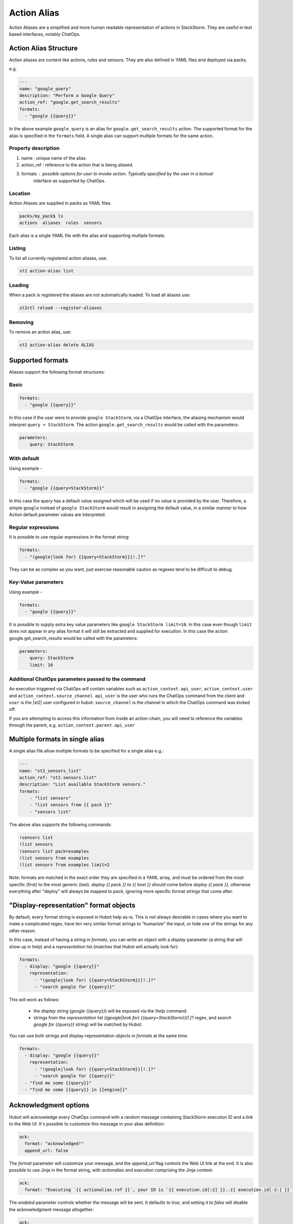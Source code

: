 Action Alias
============

Action Aliases are a simplified and more human readable representation
of actions in StackStorm. They are useful in text based interfaces, notably ChatOps.

Action Alias Structure
^^^^^^^^^^^^^^^^^^^^^^

Action aliases are content like actions, rules and sensors. They are also defined in YAML
files and deployed via packs.

e.g.

.. code-block:: yaml

    ---
    name: "google_query"
    description: "Perform a Google Query"
    action_ref: "google.get_search_results"
    formats:
      - "google {{query}}"


In the above example ``google_query`` is an alias for ``google.get_search_results`` action. The
supported format for the alias is specified in the ``formats`` field. A single alias can support
multiple formats for the same action.

Property description
~~~~~~~~~~~~~~~~~~~~

1. name : unique name of the alias.
2. action_ref : reference to the action that is being aliased.
3. formats : possible options for user to invoke action. Typically specified by the user in a textual
             interface as supported by ChatOps.

Location
~~~~~~~~

Action Aliases are supplied in packs as YAML files.

.. code-block:: bash

    packs/my_pack$ ls
    actions  aliases  rules  sensors

Each alias is a single YAML file with the alias and supporting multiple formats.

Listing
~~~~~~~

To list all currently registered action aliases, use:

.. code-block:: bash

   st2 action-alias list

Loading
~~~~~~~

When a pack is registered the aliases are not automatically loaded. To load all aliases use:

.. code-block:: bash

   st2ctl reload --register-aliases

Removing
~~~~~~~~

To remove an action alias, use:

.. code-block:: bash

   st2 action-alias delete ALIAS



Supported formats
^^^^^^^^^^^^^^^^^

Aliases support the following format structures:

Basic
~~~~~

.. code-block:: yaml

    formats:
      - "google {{query}}"


In this case if the user were to provide ``google StackStorm``, via a ChatOps interface, the aliasing mechanism
would interpret ``query = StackStorm``. The action ``google.get_search_results`` would be called with the
parameters:

.. code-block:: yaml

   parameters:
       query: StackStorm

With default
~~~~~~~~~~~~

Using example -

.. code-block:: yaml

    formats:
      - "google {{query=StackStorm}}"

In this case the query has a default value assigned which will be used if no value is provided by the user.
Therefore, a simple ``google`` instead of ``google StackStorm`` would result in assigning the
default value, in a similar manner to how Action default parameter values are interpreted.

Regular expressions
~~~~~~~~~~~~~~~~~~~

It is possible to use regular expressions in the format string:

.. code-block:: yaml

    formats:
      - "(google|look for) {{query=StackStorm}}[!.]?"

They can be as complex as you want, just exercise reasonable caution as regexes tend to be difficult to debug.

Key-Value parameters
~~~~~~~~~~~~~~~~~~~~

Using example -

.. code-block:: yaml

    formats:
      - "google {{query}}"

It is possible to supply extra key value parameters like ``google StackStorm limit=10``. In this case even
though ``limit`` does not appear in any alias format it will still be extracted and supplied for execution.
In this case the action google.get_search_results would be called with the parameters:

.. code-block:: yaml

   parameters:
       query: StackStorm
       limit: 10

Additional ChatOps parameters passed to the command
~~~~~~~~~~~~~~~~~~~~~~~~~~~~~~~~~~~~~~~~~~~~~~~~~~~

An execution triggered via ChatOps will contain variables such as ``action_context.api_user``, ``action_context.user`` and ``action_context.source_channel``. ``api_user`` is the user who runs the ChatOps command from the client and ``user`` is the |st2| user configured in hubot. ``source_channel`` is the channel
in which the ChatOps command was kicked off.

If you are attempting to access this information from inside an action-chain, you will need to reference the variables through the parent, e.g. ``action_context.parent.api_user``

Multiple formats in single alias
^^^^^^^^^^^^^^^^^^^^^^^^^^^^^^^^

A single alias file allow multiple formats to be specified for a single alias e.g.:

.. code-block:: yaml

    ---
    name: "st2_sensors_list"
    action_ref: "st2.sensors.list"
    description: "List available StackStorm sensors."
    formats:
        - "list sensors"
        - "list sensors from {{ pack }}"
        - "sensors list"

The above alias supports the following commands:

.. code-block:: bash

    !sensors list
    !list sensors
    !sensors list pack=examples
    !list sensors from examples
    !list sensors from examples limit=2


Note: formats are matched in the exact order they are specified in a YAML array, and must be ordered from the most specific (first) to the most generic (last). `deploy {{ pack }} to {{ host }}` should come before `deploy {{ pack }}`, otherwise everything after "deploy" will always be mapped to `pack`, ignoring more specific format strings that come after.

"Display-representation" format objects
^^^^^^^^^^^^^^^^^^^^^^^^^^^^^^^^^^^^^^^

By default, every format string is exposed in Hubot help as-is. This is not always desirable in cases where you want to make a complicated regex, have ten very similar format strings to "humanize" the input, or hide one of the strings for any other reason.

In this case, instead of having a string in `formats`, you can write an object with a `display` parameter (a string that will show up in help) and a `representation` list (matches that Hubot will actually look for):

.. code-block:: yaml

    formats:
      - display: "google {{query}}"
        representation:
          - "(google|look for) {{query=StackStorm}}[!.]?"
          - "search google for {{query}}"

This will work as follows:

  - the `display` string (`google {{query}}`) will be exposed via the `!help` command.
  - strings from the `representation` list (`(google|look for) {{query=StackStorm}}[!.]?` regex, and `search google for {{query}}` string) will be matched by Hubot.

You can use both strings and display-representation objects in `formats` at the same time:

.. code-block:: yaml

    formats:
      - display: "google {{query}}"
        representation:
          - "(google|look for) {{query=StackStorm}}[!.]?"
          - "search google for {{query}}"
      - "find me some {{query}}"
      - "find me some {{query}} in {{engine}}"

Acknowledgment options
^^^^^^^^^^^^^^^^^^^^^^^

Hubot will acknowledge every ChatOps command with a random message containing StackStorm execution ID and a link to the Web UI. It's possible to customize this message in your alias definition:

.. code-block:: yaml

    ack:
      format: "acknowledged!"
      append_url: false

The `format` parameter will customize your message, and the `append_url` flag controls the Web UI link at the end. It is also possible to use Jinja in the format string, with `actionalias` and `execution` comprising the Jinja context:

.. code-block:: yaml

    ack:
      format: "Executing `{{ actionalias.ref }}`, your ID is `{{ execution.id[:2] }}..{{ execution.id[-2:] }}`"

The `enabled` parameter controls whether the message will be sent. It defaults to `true`, and setting it to `false` will disable the acknowledgment message altogether:

.. code-block:: yaml

    ack:
      enabled: false

Result options
^^^^^^^^^^^^^^

Similar to `ack`, you can configure `result` to disable result messages or set a custom format so that Hubot will output a nicely formatted list, filter strings, or switch the message text depending on execution status:

.. code-block:: yaml

    result:
      format: |
        {% if execution.result.result|length %}
        found something for you:
        {% for article in execution.result.result %}
        {{ loop.index }}. *{{ article.title }}*: {{ article.url }}
        {% endfor %}
        {% else %}
        couldn't find anything, sorry!
        {% endif %}

To disable the result message, you can use the `enabled` flag in the same way as in `ack`.

Plaintext messages (Slack and HipChat)
^^^^^^^^^^^^^^^^^^^^^^^^^^^^^^^^^^^^^^

Result messages tend to be quite long, and Hubot will utilize extra formatting capabilities of some chat clients: Slack messages will be sent as attachments, and HipChat messages are formatted as code blocks. While this is a good fit in most cases, sometimes you want part of your message — or all of it — in plaintext. Use `{~}` as a delimiter to split a message into a plaintext/attachment pair:

.. code-block:: yaml

    result:
      format: "action completed! {~} {{ execution.result.result }}"

In this case "action completed!" will be output in plaintext, and the execution result will follow as attachment.

`{~}` can also be put at the end of the string to output the whole message in plaintext.

Passing Attachment API parameters (Slack-only)
^^^^^^^^^^^^^^^^^^^^^^^^^^^^^^^^^^^^^^^^^^^^^^

Slack uses formats ChatOps output as attachments, and you can configure the API
parameters in the ``result.extra.slack`` field.

.. code-block:: yaml

  ---
  name: "kitten"
  description: "Post a kitten picture to cheer people up."
  action_ref: "core.noop"
  formats:
    - "kitten pic"
  ack:
    enabled: false
  result:
    format: "your kittens are here! {~} Regards from the Box Kingdom."
    extra:
      slack:
        image_url: "http://i.imgur.com/Gb9kAYK.jpg"
        fields:
          - title: Kitten headcount
            value: Eight.
            short: true
          - title: Number of boxes
            value: A bunch.
            short: true
        color: "#00AA00"

Everything that's specified in ``extra.slack`` will be passed as is to
the Attachment API (see [Slack Attachment API](https://api.slack.com/docs/attachments)).

Note: parameters in ``extra`` support Jinja templating, and you can calculate the values
dynamically:

.. code-block:: yaml

  [...]
  formats:
    - "say {{ phrase }} in {{ color }}"
  result:
    extra:
      slack:
        color: "{{execution.parameters.color}}"
  [...]

Support for other chat providers is coming soon, and of course you are always
welcome to contribute! See the example below for hacking on ``extra``.


Testing and extending alias parameters
^^^^^^^^^^^^^^^^^^^^^^^^^^^^^^^^^^^^^^

Action Aliases have a strict schema, and normally you have to modify it
if you want to introduce new parameters to Hubot. However, ``extra`` (see above)
is schema-less and can be used for hacking on ``hubot-stackstorm`` without
having to modify StackStorm source code.

For example, you might want to introduce an ``audit`` parameter that would make
Hubot log executions of certain aliases into a separate file. You would define it
in your aliases like this:

.. code-block:: yaml

    ---
    name: "google_query"
    description: "Perform a Google Query"
    action_ref: "google.get_search_results"
    formats:
      - "google {{query}}"
    extra:
      audit: true

Then you can access it as ``extra.audit`` inside the Hubot StackStorm plugin. A good
example of working with ``extra`` parameters would be the [Slack post handler](https://github.com/StackStorm/hubot-stackstorm/blob/v0.4.2/lib/post_data.js#L43)
in ``hubot-stackstorm``.

ChatOps
^^^^^^^

To see how to use aliases with your favorite Chat client and implement ChatOps in your infrastructure
go `here <https://github.com/StackStorm/st2/blob/master/instructables/chatops.md>`_.



